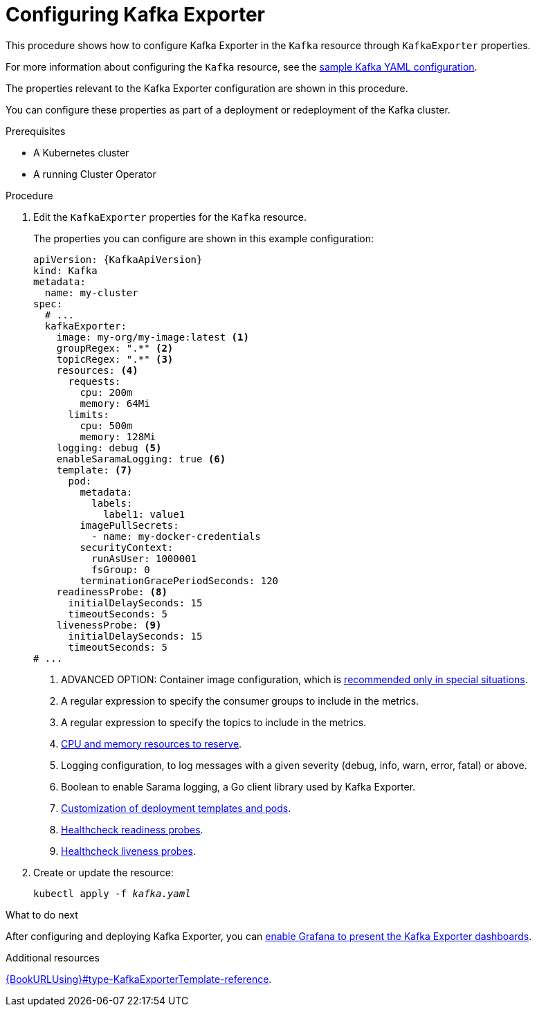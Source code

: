 // Module included in the following assemblies:
//
// metrics/assembly_metrics-kafka-exporter.adoc

[id='proc-kafka-exporter-configuring-{context}']
= Configuring Kafka Exporter

This procedure shows how to configure Kafka Exporter in the `Kafka` resource through `KafkaExporter` properties.

For more information about configuring the `Kafka` resource, see the link:{BookURLUsing}#ref-sample-kafka-resource-config-deployment-configuration-kafka[sample Kafka YAML configuration].

The properties relevant to the Kafka Exporter configuration are shown in this procedure.

You can configure these properties as part of a deployment or redeployment of the Kafka cluster.

.Prerequisites

* A Kubernetes cluster
* A running Cluster Operator

.Procedure

. Edit the `KafkaExporter` properties for the `Kafka` resource.
+
The properties you can configure are shown in this example configuration:
+
[source,yaml,subs="attributes+"]
----
apiVersion: {KafkaApiVersion}
kind: Kafka
metadata:
  name: my-cluster
spec:
  # ...
  kafkaExporter:
    image: my-org/my-image:latest <1>
    groupRegex: ".*" <2>
    topicRegex: ".*" <3>
    resources: <4>
      requests:
        cpu: 200m
        memory: 64Mi
      limits:
        cpu: 500m
        memory: 128Mi
    logging: debug <5>
    enableSaramaLogging: true <6>
    template: <7>
      pod:
        metadata:
          labels:
            label1: value1
        imagePullSecrets:
          - name: my-docker-credentials
        securityContext:
          runAsUser: 1000001
          fsGroup: 0
        terminationGracePeriodSeconds: 120
    readinessProbe: <8>
      initialDelaySeconds: 15
      timeoutSeconds: 5
    livenessProbe: <9>
      initialDelaySeconds: 15
      timeoutSeconds: 5
# ...
----
<1> ADVANCED OPTION: Container image configuration, which is link:{BookURLUsing}#assembly-configuring-container-images-deployment-configuration-kafka[recommended only in special situations].
<2> A regular expression to specify the consumer groups to include in the metrics.
<3> A regular expression to specify the topics to include in the metrics.
<4> link:{BookURLUsing}#assembly-resource-limits-and-requests-deployment-configuration-kafka[CPU and memory resources to reserve].
<5> Logging configuration, to log messages with a given severity (debug, info, warn, error, fatal) or above.
<6> Boolean to enable Sarama logging, a Go client library used by Kafka Exporter.
<7> link:{BookURLUsing}#assembly-customizing-kubernetes-resources-str[Customization of deployment templates and pods].
<8> link:{BookURLUsing}#assembly-healthchecks-deployment-configuration-kafka[Healthcheck readiness probes].
<9> link:{BookURLUsing}#assembly-healthchecks-deployment-configuration-kafka[Healthcheck liveness probes].

. Create or update the resource:
+
[source,shell,subs="+quotes"]
----
kubectl apply -f _kafka.yaml_
----

.What to do next

After configuring and deploying Kafka Exporter, you can link:{BookURLDeploying}#proc-kafka-exporter-enabling-str[enable Grafana to present the Kafka Exporter dashboards].

.Additional resources

link:{BookURLUsing}#type-KafkaExporterTemplate-reference[].
